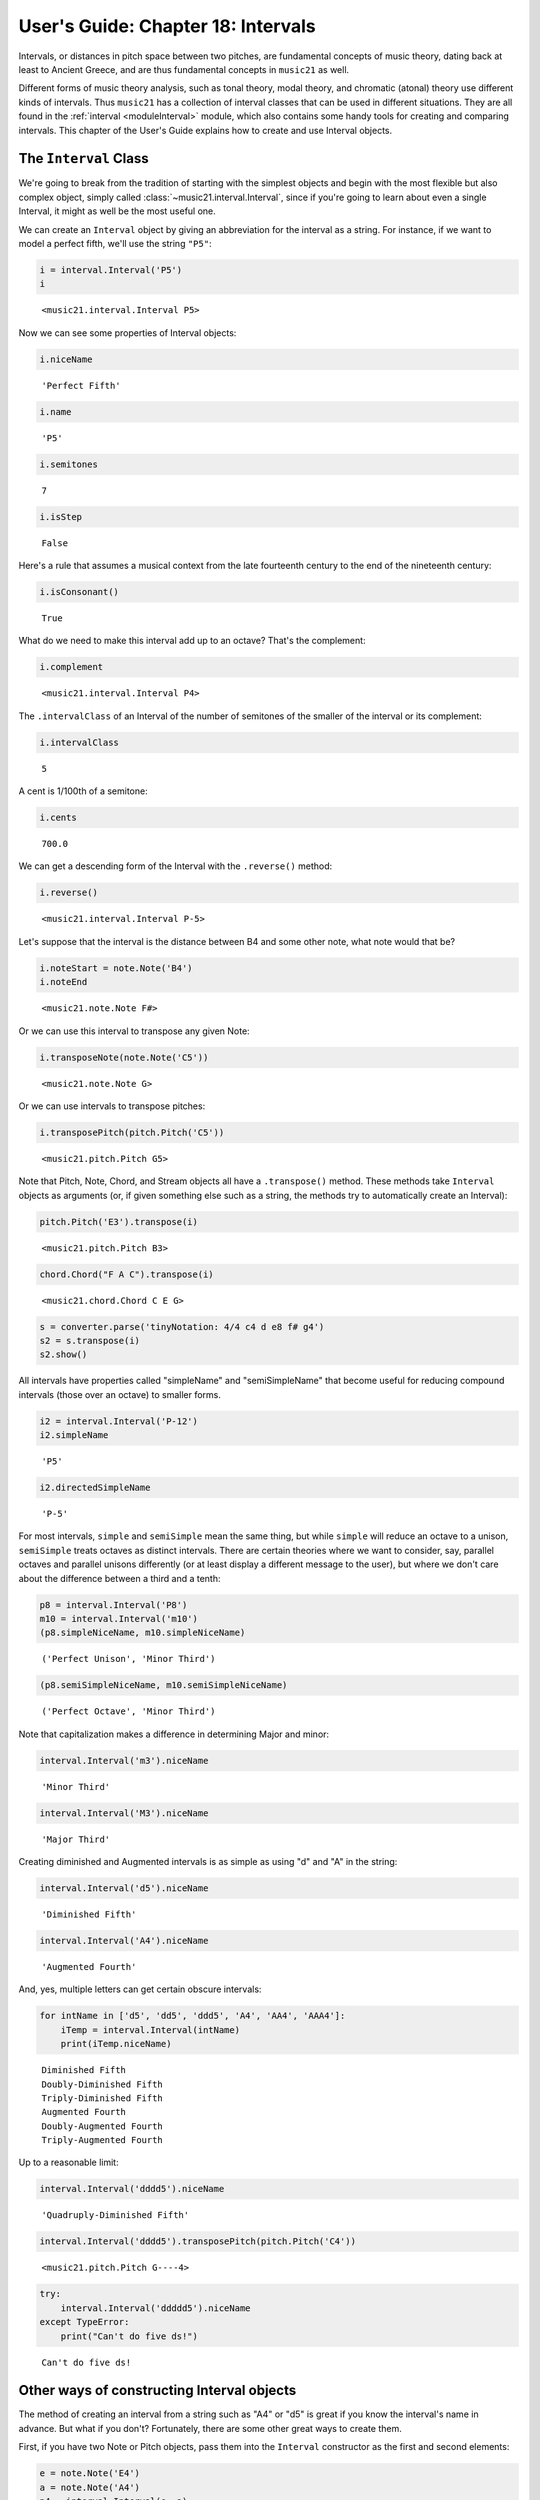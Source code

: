 .. _usersGuide_18_intervals:

.. WARNING: DO NOT EDIT THIS FILE:
   AUTOMATICALLY GENERATED.
   PLEASE EDIT THE .py FILE DIRECTLY.


.. code:: ipython3


User's Guide: Chapter 18: Intervals
===================================

Intervals, or distances in pitch space between two pitches, are
fundamental concepts of music theory, dating back at least to Ancient
Greece, and are thus fundamental concepts in ``music21`` as well.

Different forms of music theory analysis, such as tonal theory, modal
theory, and chromatic (atonal) theory use different kinds of intervals.
Thus ``music21`` has a collection of interval classes that can be used
in different situations. They are all found in the
:ref:`interval <moduleInterval>` module, which also contains some
handy tools for creating and comparing intervals. This chapter of the
User's Guide explains how to create and use Interval objects.

The ``Interval`` Class
----------------------

We're going to break from the tradition of starting with the simplest
objects and begin with the most flexible but also complex object, simply
called :class:`~music21.interval.Interval`, since if you're going to
learn about even a single Interval, it might as well be the most useful
one.

We can create an ``Interval`` object by giving an abbreviation for the
interval as a string. For instance, if we want to model a perfect fifth,
we'll use the string ``"P5"``:

.. code:: ipython3

    i = interval.Interval('P5')
    i




.. parsed-literal::
   :class: ipython-result

    <music21.interval.Interval P5>



Now we can see some properties of Interval objects:

.. code:: ipython3

    i.niceName




.. parsed-literal::
   :class: ipython-result

    'Perfect Fifth'



.. code:: ipython3

    i.name




.. parsed-literal::
   :class: ipython-result

    'P5'



.. code:: ipython3

    i.semitones




.. parsed-literal::
   :class: ipython-result

    7



.. code:: ipython3

    i.isStep




.. parsed-literal::
   :class: ipython-result

    False



Here's a rule that assumes a musical context from the late fourteenth
century to the end of the nineteenth century:

.. code:: ipython3

    i.isConsonant()




.. parsed-literal::
   :class: ipython-result

    True



What do we need to make this interval add up to an octave? That's the
complement:

.. code:: ipython3

    i.complement




.. parsed-literal::
   :class: ipython-result

    <music21.interval.Interval P4>



The ``.intervalClass`` of an Interval of the number of semitones of the
smaller of the interval or its complement:

.. code:: ipython3

    i.intervalClass




.. parsed-literal::
   :class: ipython-result

    5



A cent is 1/100th of a semitone:

.. code:: ipython3

    i.cents




.. parsed-literal::
   :class: ipython-result

    700.0



We can get a descending form of the Interval with the ``.reverse()``
method:

.. code:: ipython3

    i.reverse()




.. parsed-literal::
   :class: ipython-result

    <music21.interval.Interval P-5>



Let's suppose that the interval is the distance between B4 and some
other note, what note would that be?

.. code:: ipython3

    i.noteStart = note.Note('B4')
    i.noteEnd




.. parsed-literal::
   :class: ipython-result

    <music21.note.Note F#>



Or we can use this interval to transpose any given Note:

.. code:: ipython3

    i.transposeNote(note.Note('C5'))




.. parsed-literal::
   :class: ipython-result

    <music21.note.Note G>



Or we can use intervals to transpose pitches:

.. code:: ipython3

    i.transposePitch(pitch.Pitch('C5'))




.. parsed-literal::
   :class: ipython-result

    <music21.pitch.Pitch G5>



Note that Pitch, Note, Chord, and Stream objects all have a
``.transpose()`` method. These methods take ``Interval`` objects as
arguments (or, if given something else such as a string, the methods try
to automatically create an Interval):

.. code:: ipython3

    pitch.Pitch('E3').transpose(i)




.. parsed-literal::
   :class: ipython-result

    <music21.pitch.Pitch B3>



.. code:: ipython3

    chord.Chord("F A C").transpose(i)




.. parsed-literal::
   :class: ipython-result

    <music21.chord.Chord C E G>



.. code:: ipython3

    s = converter.parse('tinyNotation: 4/4 c4 d e8 f# g4')
    s2 = s.transpose(i)
    s2.show()



.. image:: usersGuide_18_intervals_30_0.png
   :width: 257px
   :height: 49px


All intervals have properties called "simpleName" and "semiSimpleName"
that become useful for reducing compound intervals (those over an
octave) to smaller forms.

.. code:: ipython3

    i2 = interval.Interval('P-12')
    i2.simpleName




.. parsed-literal::
   :class: ipython-result

    'P5'



.. code:: ipython3

    i2.directedSimpleName




.. parsed-literal::
   :class: ipython-result

    'P-5'



For most intervals, ``simple`` and ``semiSimple`` mean the same thing,
but while ``simple`` will reduce an octave to a unison, ``semiSimple``
treats octaves as distinct intervals. There are certain theories where
we want to consider, say, parallel octaves and parallel unisons
differently (or at least display a different message to the user), but
where we don't care about the difference between a third and a tenth:

.. code:: ipython3

    p8 = interval.Interval('P8')
    m10 = interval.Interval('m10')
    (p8.simpleNiceName, m10.simpleNiceName)




.. parsed-literal::
   :class: ipython-result

    ('Perfect Unison', 'Minor Third')



.. code:: ipython3

    (p8.semiSimpleNiceName, m10.semiSimpleNiceName)




.. parsed-literal::
   :class: ipython-result

    ('Perfect Octave', 'Minor Third')



Note that capitalization makes a difference in determining Major and
minor:

.. code:: ipython3

    interval.Interval('m3').niceName




.. parsed-literal::
   :class: ipython-result

    'Minor Third'



.. code:: ipython3

    interval.Interval('M3').niceName




.. parsed-literal::
   :class: ipython-result

    'Major Third'



Creating diminished and Augmented intervals is as simple as using "d"
and "A" in the string:

.. code:: ipython3

    interval.Interval('d5').niceName




.. parsed-literal::
   :class: ipython-result

    'Diminished Fifth'



.. code:: ipython3

    interval.Interval('A4').niceName




.. parsed-literal::
   :class: ipython-result

    'Augmented Fourth'



And, yes, multiple letters can get certain obscure intervals:

.. code:: ipython3

    for intName in ['d5', 'dd5', 'ddd5', 'A4', 'AA4', 'AAA4']:
        iTemp = interval.Interval(intName)
        print(iTemp.niceName)


.. parsed-literal::
   :class: ipython-result

    Diminished Fifth
    Doubly-Diminished Fifth
    Triply-Diminished Fifth
    Augmented Fourth
    Doubly-Augmented Fourth
    Triply-Augmented Fourth


Up to a reasonable limit:

.. code:: ipython3

    interval.Interval('dddd5').niceName




.. parsed-literal::
   :class: ipython-result

    'Quadruply-Diminished Fifth'



.. code:: ipython3

    interval.Interval('dddd5').transposePitch(pitch.Pitch('C4'))




.. parsed-literal::
   :class: ipython-result

    <music21.pitch.Pitch G----4>



.. code:: ipython3

    try:
        interval.Interval('ddddd5').niceName
    except TypeError:
        print("Can't do five ds!")


.. parsed-literal::
   :class: ipython-result

    Can't do five ds!


Other ways of constructing Interval objects
-------------------------------------------

The method of creating an interval from a string such as "A4" or "d5" is
great if you know the interval's name in advance. But what if you don't?
Fortunately, there are some other great ways to create them.

First, if you have two Note or Pitch objects, pass them into the
``Interval`` constructor as the first and second elements:

.. code:: ipython3

    e = note.Note('E4')
    a = note.Note('A4')
    p4 = interval.Interval(e, a)
    p4.niceName




.. parsed-literal::
   :class: ipython-result

    'Perfect Fourth'



Or, you can create intervals from an integer, representing the number of
half-steps:

.. code:: ipython3

    interval.Interval(7)




.. parsed-literal::
   :class: ipython-result

    <music21.interval.Interval P5>



.. code:: ipython3

    for semitones in range(14):
        tempInt = interval.Interval(semitones)
        print(semitones, tempInt.niceName)


.. parsed-literal::
   :class: ipython-result

    0 Perfect Unison
    1 Minor Second
    2 Major Second
    3 Minor Third
    4 Major Third
    5 Perfect Fourth
    6 Diminished Fifth
    7 Perfect Fifth
    8 Minor Sixth
    9 Major Sixth
    10 Minor Seventh
    11 Major Seventh
    12 Perfect Octave
    13 Minor Ninth


Now, music theory geeks will wonder, how does ``music21`` know that six
semitones is a "Diminished Fifth" and not an Augmented Fourth? (Or for
that matter, that three semitones is a Minor Third and not an Augmented
Second or Triply-Augmented Unison?)

The answer is that it takes a good guess, but it records that the
"diatonic interval" (that is "Diminished Fifth," etc.) is just a guess,
or is "implicit":

.. code:: ipython3

    sixSemis = interval.Interval(6)
    d5 = interval.Interval('d5')
    (sixSemis.implicitDiatonic, d5.implicitDiatonic)




.. parsed-literal::
   :class: ipython-result

    (True, False)



This distinction makes a difference if we use these two interval objects
to transpose a pitch. Take the pitch "G flat". A diminished fifth above
it is "D double flat", but if most of us were inclined to think about "a
tritone above G flat" we'd probably think of C. The implicitDiatonic
flag allows the six-semitone interval to make these sorts of intelligent
decisions, while the interval that was explicitly specified to be a
diminished fifth will do exactly what is asked (so long as it doesn't go
to more than quadruple flat or sharp):

.. code:: ipython3

    sixSemis.transposePitch(pitch.Pitch('G-'))




.. parsed-literal::
   :class: ipython-result

    <music21.pitch.Pitch C>



.. code:: ipython3

    d5.transposePitch(pitch.Pitch('G-'))




.. parsed-literal::
   :class: ipython-result

    <music21.pitch.Pitch D-->



We can create new intervals by adding existing Intervals together:

.. code:: ipython3

    i1 = interval.Interval('P5')
    i2 = interval.Interval('M3')
    i3 = interval.add([i1, i2])
    i3




.. parsed-literal::
   :class: ipython-result

    <music21.interval.Interval M7>



Here's a nice way of making sure that a major scale actually does repeat
at an octave (and a demo that "W" and "H" are synonyms for whole and
half steps; and that ``interval.add()`` can automatically convert
strings to Intervals:

.. code:: ipython3

    interval.add(["W", "W", "H", "W", "W", "W", "H"])




.. parsed-literal::
   :class: ipython-result

    <music21.interval.Interval P8>



Or one can create new intervals by subtracting old ones:

.. code:: ipython3

    interval.subtract([i1, i2])




.. parsed-literal::
   :class: ipython-result

    <music21.interval.Interval m3>



Subtraction, of course, is not commutative:

.. code:: ipython3

    iDown = interval.subtract([i2, i1])
    iDown.directedNiceName




.. parsed-literal::
   :class: ipython-result

    'Descending Minor Third'



Intervals are returned by several analysis routines in ``music21``. For
instance, if you want to know the range from the lowest to the highest
note in a piece:

.. code:: ipython3

    s = converter.parse('4/4 c4 d e f# g# a# g f e1', format="tinyNotation")
    s.show()



.. image:: usersGuide_18_intervals_68_0.png
   :width: 748px
   :height: 50px


.. code:: ipython3

    s.analyze('range')




.. parsed-literal::
   :class: ipython-result

    <music21.interval.Interval A6>



.. code:: ipython3

    a6 = s.analyze('range')
    a6.semitones




.. parsed-literal::
   :class: ipython-result

    10



Related Interval Classes
------------------------

There are three other ``Interval`` classes in the ``interval`` module
that can be helpful in different cases. Two of them you've already been
using without knowing it, they are the
:class:`~music21.interval.DiatonicInterval` and
:class:`~music21.interval.ChromaticInterval` classes, created
automatically by the ``Interval`` object, and stored as ``.diatonic``
and ``.chromatic`` attributes:

.. code:: ipython3

    p5 = interval.Interval('P5')
    p5.diatonic




.. parsed-literal::
   :class: ipython-result

    <music21.interval.DiatonicInterval P5>



.. code:: ipython3

    p5.chromatic




.. parsed-literal::
   :class: ipython-result

    <music21.interval.ChromaticInterval 7>



The ``DiatonicInterval`` class handles all the under-the-hood tasks of
figuring out that, say "AA6" should have a ``.niceName`` of
"Doubly-Augmented Sixth", or that the complement of a major interval is
a minor interval, etc.

The ``ChromaticInterval`` class keeps track of things such as the
``.intervalClass``, the ``.mod12`` number of semitones, etc.

Unless you're doing something very complicated, you won't need to use
them directly, but they're sometimes useful when you need to work around
those weird corner cases, such as a doubly-diminished second, which is
ascending diatonically (that is to say, a note a doubly-diminished
second "above" another note will be written above it, such as E# to
F-flat), but is descending chromatically (that is, the piano key for E#
is higher than the one for F-flat).

.. code:: ipython3

    dd2 = interval.Interval('dd2')
    dd2




.. parsed-literal::
   :class: ipython-result

    <music21.interval.Interval dd2>



.. code:: ipython3

    dd2.semitones




.. parsed-literal::
   :class: ipython-result

    -1



.. code:: ipython3

    dd2.diatonic.direction




.. parsed-literal::
   :class: ipython-result

    <Direction.ASCENDING: 1>



.. code:: ipython3

    dd2.chromatic.direction




.. parsed-literal::
   :class: ipython-result

    <Direction.DESCENDING: -1>



The related interval class that might come in handy the most is the
GenericInterval class. This class represents intervals such as "Thirds"
and "Fifths" without regards to specifiers such as "Major," "minor,"
"diminished," "Perfect," etc.

.. code:: ipython3

    gi = interval.GenericInterval('third')
    gi




.. parsed-literal::
   :class: ipython-result

    <music21.interval.GenericInterval 3>



Or just as easy (if one keeps track of the difference between Generic
and Chromatic Intervals):

.. code:: ipython3

    gi = interval.GenericInterval(3)

This interval can be used to transpose elements modally:

.. code:: ipython3

    gi.transposeNote(note.Note('F#'))




.. parsed-literal::
   :class: ipython-result

    <music21.note.Note A#>



*new in version 4*

Generic Intervals can also be used to do key-aware modal transpositions
on Streams.

.. code:: ipython3

    s = converter.parse("tinyNotation: 4/4 d4 e f f# g1 a-4 g b- a c'1")
    s.measure(1).insert(0, key.Key('G'))
    s.measure(3).insert(0, key.Key('c'))
    s.show()



.. image:: usersGuide_18_intervals_86_0.png
   :width: 748px
   :height: 49px


.. code:: ipython3

    upASecond = interval.GenericInterval('second')
    s2 = s.transpose(upASecond)
    s2.show()



.. image:: usersGuide_18_intervals_87_0.png
   :width: 748px
   :height: 49px


Notice that the chromatic alterations from the previous scale step carry
over after the transposition, so that, for instance, the new version of
the first measure ends up having the enharmonically equivalent F# and
G-flat directly following each other. In this case, probably what would
be wanted is to run a getEnharmonic call on the notes afterwards. In the
second key, however, the pattern of notes ends up preserving the exact
chromatic distances, almost creating the BACH motive (BAsCH?).

Enough about intervals for now; we'll come back to them when we analyze
pieces more deeply. For now, let's get back to rhythms, and look at some
of the more complex rhythmic devices we haven't considered yet, in
:ref:`Chapter 19, Advanced Durations <usersGuide_19_duration2>`